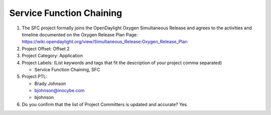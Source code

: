 =========================
Service Function Chaining
=========================

1. The SFC project formally joins the OpenDaylight Oxygen
   Simultaneous Release and agrees to the activities and timeline documented on
   the Oxygen  Release Plan Page:
   https://wiki.opendaylight.org/view/Simultaneous_Release:Oxygen_Release_Plan

2. Project Offset: Offset 2

3. Project Category: Application

4. Project Labels: (List keywords and tags that fit the description of your
   project comma separated)

   - Service Function Chaining, SFC

5. Project PTL:

   - Brady Johnson
   - bjohnson@inocybe.com
   - bjohnson

6. Do you confirm that the list of Project Committers is updated and accurate?
   Yes
